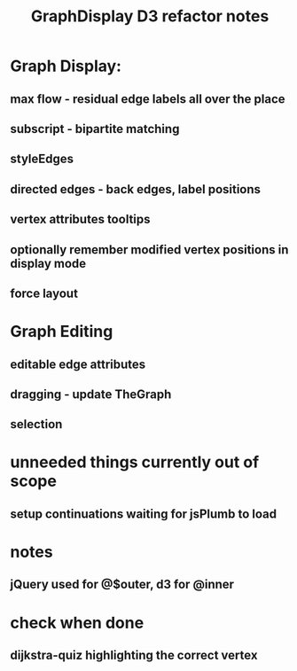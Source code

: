 #+TITLE: GraphDisplay D3 refactor notes

* Graph Display:

** max flow - residual edge labels all over the place

** subscript - bipartite matching

** styleEdges

** directed edges - back edges, label positions

** vertex attributes tooltips

** optionally remember modified vertex positions in display mode

** force layout

* Graph Editing

** editable edge attributes

** dragging - update TheGraph

** selection

* unneeded things currently out of scope
** setup continuations waiting for jsPlumb to load

* notes
** jQuery used for @$outer, d3 for @inner

* check when done

** dijkstra-quiz highlighting the correct vertex
